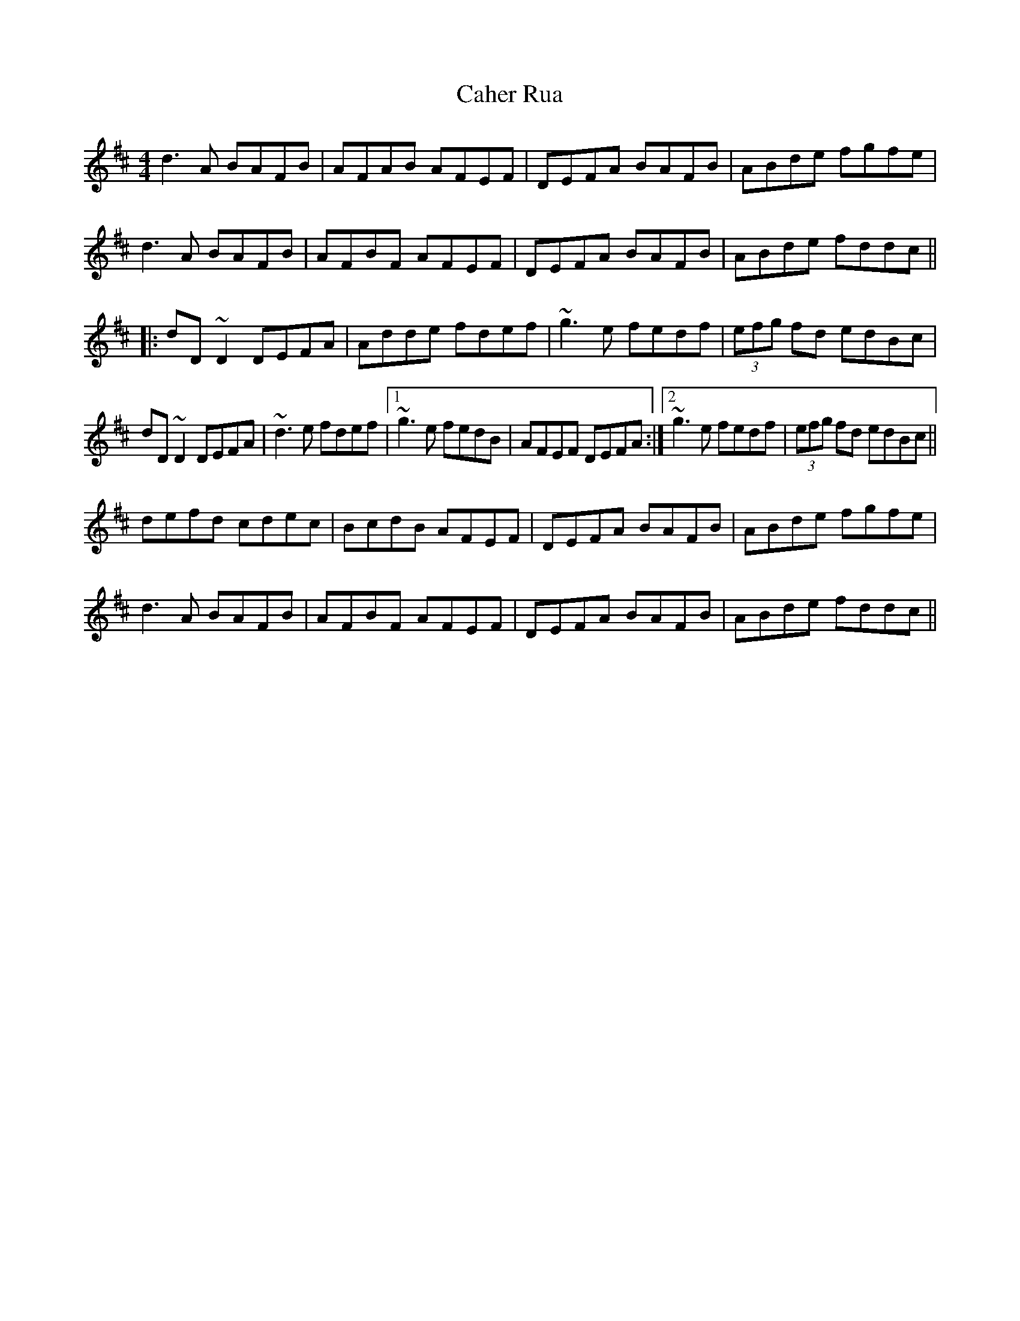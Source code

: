 X: 5741
T: Caher Rua
R: reel
M: 4/4
K: Dmajor
d3A BAFB|AFAB AFEF|DEFA BAFB|ABde fgfe|
d3A BAFB|AFBF AFEF|DEFA BAFB|ABde fddc||
|:dD~D2 DEFA|Adde fdef|~g3e fedf|(3efg fd edBc|
dD~D2 DEFA|~d3e fdef|1 ~g3e fedB|AFEF DEFA:|2 ~g3e fedf|(3efg fd edBc||
defd cdec|BcdB AFEF|DEFA BAFB|ABde fgfe|
d3A BAFB|AFBF AFEF|DEFA BAFB|ABde fddc||

